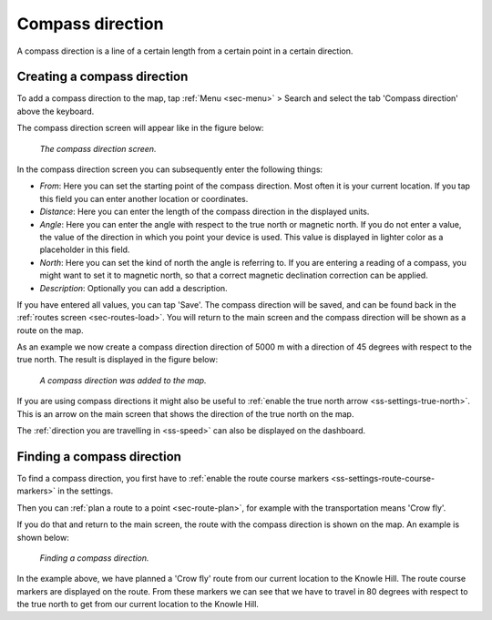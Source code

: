.. _ss-compass-direction:

Compass direction
=================
A compass direction is a line of a certain length from a certain point in a certain direction.

Creating a compass direction
~~~~~~~~~~~~~~~~~~~~~~~~~~~~
To add a compass direction to the map, tap :ref:`Menu <sec-menu>` > Search and select the tab 'Compass direction' above the keyboard.

The compass direction screen will appear like in the figure below:

.. figure:: _static/compass-direction1.png
   :height: 568px
   :width: 320px
   :alt: Entering compass direction Topo GPS
   
   *The compass direction screen.*

In the compass direction screen you can subsequently enter the following things:

- *From*: Here you can set the starting point of the compass direction. Most often it is your current location. If you tap this field you can enter another location or coordinates.
- *Distance*: Here you can enter the length of the compass direction in the displayed units.
- *Angle*: Here you can enter the angle with respect to the true north or magnetic north. If you do not enter a value, the value of the direction in which you point your device is used. This value is displayed in lighter color as a placeholder in this field.
- *North*: Here you can set the kind of north the angle is referring to. If you are entering a reading of a compass, you might want to set it to magnetic north, so that a correct magnetic declination correction can be applied.
- *Description*: Optionally you can add a description.

If you have entered all values, you can tap 'Save'. The compass direction will be saved, and can be found back in the :ref:`routes screen <sec-routes-load>`. You will return to the main screen and the compass direction will be shown as a route on the map. 

As an example we now create a compass direction direction of 5000 m with a direction of 45 degrees with respect to the true north. The result is displayed in the figure below:

.. figure:: _static/compass-direction2.png
   :height: 568px
   :width: 320px
   :alt: Entering compass direction Topo GPS

   *A compass direction was added to the map.*

If you are using compass directions it might also be useful to :ref:`enable the true north arrow <ss-settings-true-north>`. This is an arrow on the main screen that shows the direction of the true north on the map. 

The :ref:`direction you are travelling in <ss-speed>` can also be displayed on the dashboard.

Finding a compass direction
~~~~~~~~~~~~~~~~~~~~~~~~~~~
To find a compass direction, you first have to :ref:`enable the route course markers <ss-settings-route-course-markers>` in the settings. 

Then you can :ref:`plan a route to a point <sec-route-plan>`, for example with the transportation means 'Crow fly'.

If you do that and return to the main screen, the route with the compass direction is shown on the map. An example is shown below:

.. figure:: _static/compass-direction3.jpg
   :height: 568px
   :width: 320px
   :alt: Finding compass direction Topo GPS
   
   *Finding a compass direction.*
   
In the example above, we have planned a 'Crow fly' route from our current location to the Knowle Hill.
The route course markers are displayed on the route. From these markers we can see that we have to travel in 80 degrees with respect to the true north to get from our current location to the Knowle Hill.

